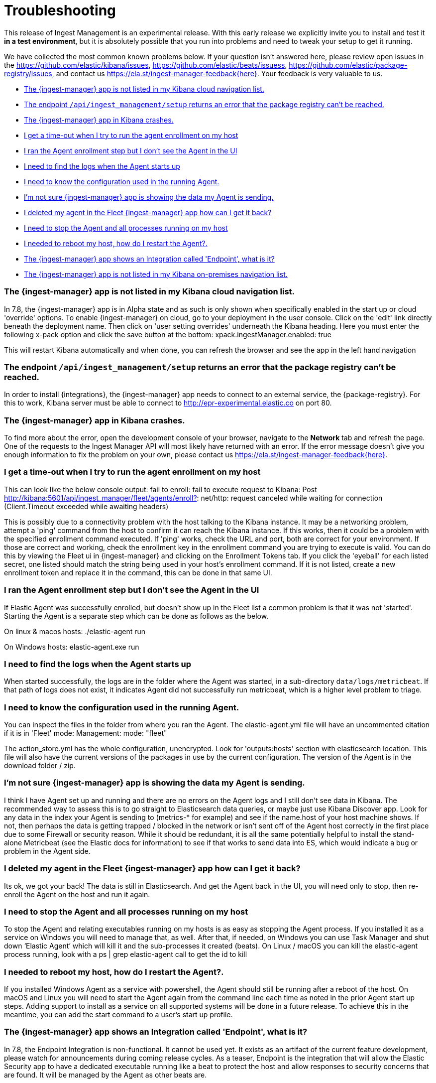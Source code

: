 [[ingest-management-troubleshooting]]
[chapter, role="xpack"]
= Troubleshooting

This release of Ingest Management is an experimental release. With this early release we explicitly invite you to install and test it **in a test environment**, but it is absolutely possible that you run into problems and need to tweak your setup to get it running.

We have collected the most common known problems below. If your question isn't answered here, please review open issues in the https://github.com/elastic/kibana/issues, https://github.com/elastic/beats/issuess, https://github.com/elastic/package-registry/issues, and contact us https://ela.st/ingest-manager-feedback{here}. Your feedback is very valuable to us.

* <<ingest-manager-not-in-cloud-kibana>>
* <<ingest-management-setup-fails>>
* <<ingest-manager-app-crashes>>
* <<agent-enrollment-timeout>>
* <<enrolled-agent-not-showing-up>>
* <<where-are-the-agent-logs>>
* <<what-is-my-agent-config>>
* <<where-is-the-data-agent-is-sending>>
* <<i-deleted-my-agent>>
* <<i-need-to-stop-agent>>
* <<i-rebooted-my-host>>
* <<what-is-the-endpoint-package>>
* <<ingest-manager-not-in-on-prem-kibana>>

[[ingest-manager-not-in-cloud-kibana]]
=== The {ingest-manager} app is not listed in my Kibana cloud navigation list.

In 7.8, the {ingest-manager} app is in Alpha state and as such is only shown when specifically enabled in the start up or cloud 'override' options.  To enable {ingest-manager} on cloud, go to your deployment in the user console.  Click on the 'edit' link directly beneath the deployment name.  Then click on 'user setting overrides' underneath the Kibana heading.  Here you must enter the following x-pack option and click the save button at the bottom:
xpack.ingestManager.enabled: true

This will restart Kibana automatically and when done, you can refresh the browser and see the app in the left hand navigation

[[ingest-management-setup-fails]]
=== The endpoint `/api/ingest_management/setup` returns an error that the package registry can't be reached.

In order to install {integrations}, the {ingest-manager} app needs to connect to an external service, the {package-registry}. For this to work, Kibana server must be able to connect to http://epr-experimental.elastic.co on port 80.

[[ingest-manager-app-crashes]]
=== The {ingest-manager} app in Kibana crashes.

To find more about the error, open the development console of your browser, navigate to the **Network** tab and refresh the page. One of the requests to the Ingest Manager API will most likely have returned with an error. If the error message doesn't give you enough information to fix the problem on your own, please contact us https://ela.st/ingest-manager-feedback{here}.


[[agent-enrollment-timeout]]
=== I get a time-out when I try to run the agent enrollment on my host

This can look like the below console output: 
fail to enroll: fail to execute request to Kibana: Post http://kibana:5601/api/ingest_manager/fleet/agents/enroll?: net/http: request canceled while waiting for connection (Client.Timeout exceeded while awaiting headers)

This is possibly due to a connectivity problem with the host talking to the Kibana instance.  It may be a networking problem, attempt a 'ping' command from the host to confirm it can reach the Kibana instance.  If this works, then it could be a problem with the specified enrollment command executed.  If 'ping' works, check the URL and port, both are correct for your environment.  If those are correct and working, check the enrollment key in the enrollment command you are trying to execute is valid.  You can do this by viewing the Fleet ui in {ingest-manager} and clicking on the Enrollment Tokens tab.  If you click the 'eyeball' for each listed secret, one listed should match the string being used in your host's enrollment command. If it is not listed, create a new enrollment token and replace it in the command, this can be done in that same UI.

[[enrolled-agent-not-showing-up]]
=== I ran the Agent enrollment step but I don’t see the Agent in the UI

If Elastic Agent was successfully enrolled, but doesn't show up in the Fleet list a common problem is that it was not 'started'.  Starting the Agent is a separate step which can be done as follows as the below.

On linux & macos hosts:
./elastic-agent run

On Windows hosts:
elastic-agent.exe run

[[where-are-the-agent-logs]]
=== I need to find the logs when the Agent starts up

When started successfully, the logs are in the folder where the Agent was started, in a sub-directory `data/logs/metricbeat`.
If that path of logs does not exist, it indicates Agent did not successfully run metricbeat, which is a higher level problem to triage.

[[what-is-my-agent-config]]
=== I need to know the configuration used in the running Agent.

You can inspect the files in the folder from where you ran the Agent.  The elastic-agent.yml file will have an uncommented citation if it is in 'Fleet' mode:
Management: mode: "fleet"

The action_store.yml has the whole configuration, unencrypted.  Look for 'outputs:hosts' section with elasticsearch location.  This file will also have the current versions of the packages in use by the current configuration.  The version of the Agent is in the download folder / zip.

[[where-is-the-data-agent-is-sending]]
=== I'm not sure {ingest-manager} app is showing the data my Agent is sending.

I think I have Agent set up and running and there are no errors on the Agent logs and I still don't see data in Kibana.  The recommended way to assess this is to go straight to Elasticsearch data queries, or maybe just use Kibana Discover app.  Look for any data in the index your Agent is sending to (metrics-* for example) and see if the name.host of your host machine shows.  If not, then perhaps the data is getting trapped / blocked in the network or isn't sent off of the Agent host correctly in the first place due to some Firewall or security reason.  While it should be redundant, it is all the same potentially helpful to install the stand-alone Metricbeat (see the Elastic docs for information) to see if that works to send data into ES, which would indicate a bug or problem in the Agent side.

[[i-deleted-my-agent]]
=== I deleted my agent in the Fleet {ingest-manager} app how can I get it back?

Its ok, we got your back!  The data is still in Elasticsearch.  And get the Agent back in the UI, you will need only to stop, then re-enroll the Agent on the host and run it again.

[[i-need-to-stop-agent]]
=== I need to stop the Agent and all processes running on my host

To stop the Agent and relating executables running on my hosts is as easy as stopping the Agent process.  If you installed it as a service on Windows you will need to manage that, as well.  After that, if needed, on Windows you can use Task Manager and shut down ‘Elastic Agent’ which will kill it and the sub-processes it created (beats).  On Linux / macOS you can kill the elastic-agent process running, look with a ps | grep elastic-agent call to get the id to kill

[[i-rebooted-my-host]]
=== I needed to reboot my host, how do I restart the Agent?.

If you installed Windows Agent as a service with powershell, the Agent should still be running after a reboot of the host.  On macOS and Linux you will need to start the Agent again from the command line each time as noted in the prior Agent start up steps.  Adding support to install as a service on all supported systems will be done in a future release.  To achieve this in the meantime, you can add the start command to a user's start up profile.

[[what-is-the-endpoint-package]]
=== The {ingest-manager} app shows an Integration called 'Endpoint', what is it?

In 7.8, the Endpoint Integration is non-functional.  It cannot be used yet.  It exists as an artifact of the current feature development, please watch for announcements during coming release cycles.  As a teaser, Endpoint is the integration that will allow the Elastic Security app to have a dedicated executable running like a beat to protect the host and allow responses to security concerns that are found.  It will be managed by the Agent as other beats are.

[[ingest-manager-not-in-on-prem-kibana]]
=== The {ingest-manager} app is not listed in my Kibana on-premises navigation list.

In 7.8, the {ingest-manager} app is in Alpha state and as such is only shown when specifically enabled in the start up config.  To do this you must modify both the Elasticsearch and Kibana configs as well as adhering to all 'security enabled' requirements, like modifying the default elastic user password, see below for details:

For Elasticsearch, file config/elasticsearch.yml you must set these start up options:
xpack.security.enabled: true
xpack.security.authc.api_key.enabled: true

For Kibana config/kibana.yml you must set these start up options (the exception is tlsCheckDisabled which is not required if configure TLS checking)
xpack.ingestManager.enabled: true
xpack.ingestManager.fleet.tlsCheckDisabled: true
xpack.security.enabled: true
elasticsearch.username: "elastic"
elasticsearch.password: "abc123iUnbRftkABC123"

NOTE:  your elasticsearch.password above will be different, of course. It can be set with the documented Elastic apis, or you may wish to use the password re-setting script that comes with Elasticsearch.  It is in the /bin elasticsearch directory and can be used like:
./bin/elasticsearch-setup-passwords auto 
 - copy the elatic user name and put it to the kibana config file above after running the script.  Then re-start Kibana.
